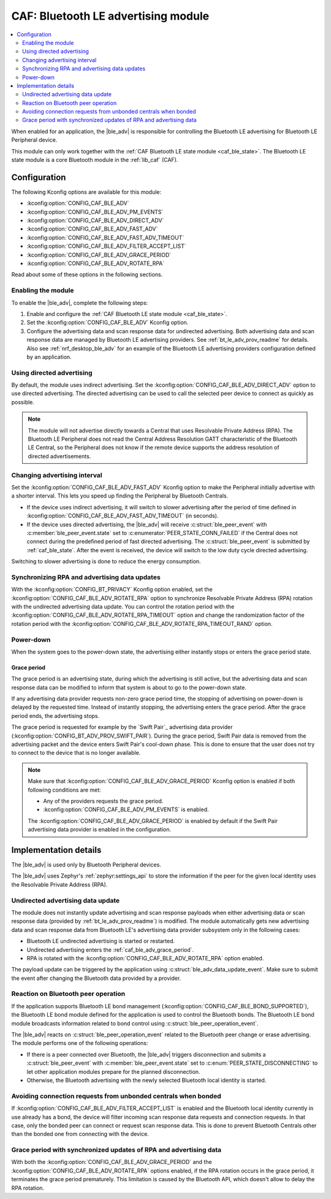 .. _caf_ble_adv:

CAF: Bluetooth LE advertising module
####################################

.. contents::
   :local:
   :depth: 2

When enabled for an application, the |ble_adv| is responsible for controlling the Bluetooth LE advertising for Bluetooth LE Peripheral device.

This module can only work together with the :ref:`CAF Bluetooth LE state module <caf_ble_state>`.
The Bluetooth LE state module is a core Bluetooth module in the :ref:`lib_caf` (CAF).

Configuration
*************

The following Kconfig options are available for this module:

* :kconfig:option:`CONFIG_CAF_BLE_ADV`
* :kconfig:option:`CONFIG_CAF_BLE_ADV_PM_EVENTS`
* :kconfig:option:`CONFIG_CAF_BLE_ADV_DIRECT_ADV`
* :kconfig:option:`CONFIG_CAF_BLE_ADV_FAST_ADV`
* :kconfig:option:`CONFIG_CAF_BLE_ADV_FAST_ADV_TIMEOUT`
* :kconfig:option:`CONFIG_CAF_BLE_ADV_FILTER_ACCEPT_LIST`
* :kconfig:option:`CONFIG_CAF_BLE_ADV_GRACE_PERIOD`
* :kconfig:option:`CONFIG_CAF_BLE_ADV_ROTATE_RPA`

Read about some of these options in the following sections.

Enabling the module
===================

To enable the |ble_adv|, complete the following steps:

1. Enable and configure the :ref:`CAF Bluetooth LE state module <caf_ble_state>`.
#. Set the :kconfig:option:`CONFIG_CAF_BLE_ADV` Kconfig option.
#. Configure the advertising data and scan response data for undirected advertising.
   Both advertising data and scan response data are managed by Bluetooth LE advertising providers.
   See :ref:`bt_le_adv_prov_readme` for details.
   Also see :ref:`nrf_desktop_ble_adv` for an example of the Bluetooth LE advertising providers configuration defined by an application.

Using directed advertising
==========================

By default, the module uses indirect advertising.
Set the :kconfig:option:`CONFIG_CAF_BLE_ADV_DIRECT_ADV` option to use directed advertising.
The directed advertising can be used to call the selected peer device to connect as quickly as possible.

.. note::
   The module will not advertise directly towards a Central that uses Resolvable Private Address (RPA).
   The Bluetooth LE Peripheral does not read the Central Address Resolution GATT characteristic of the Bluetooth LE Central, so the Peripheral does not know if the remote device supports the address resolution of directed advertisements.

Changing advertising interval
=============================

Set the :kconfig:option:`CONFIG_CAF_BLE_ADV_FAST_ADV` Kconfig option to make the Peripheral initially advertise with a shorter interval.
This lets you speed up finding the Peripheral by Bluetooth Centrals.

* If the device uses indirect advertising, it will switch to slower advertising after the period of time defined in :kconfig:option:`CONFIG_CAF_BLE_ADV_FAST_ADV_TIMEOUT` (in seconds).
* If the device uses directed advertising, the |ble_adv| will receive :c:struct:`ble_peer_event` with :c:member:`ble_peer_event.state` set to :c:enumerator:`PEER_STATE_CONN_FAILED` if the Central does not connect during the predefined period of fast directed advertising.
  The :c:struct:`ble_peer_event` is submitted by :ref:`caf_ble_state`.
  After the event is received, the device will switch to the low duty cycle directed advertising.

Switching to slower advertising is done to reduce the energy consumption.

Synchronizing RPA and advertising data updates
==============================================

With the :kconfig:option:`CONFIG_BT_PRIVACY` Kconfig option enabled, set the :kconfig:option:`CONFIG_CAF_BLE_ADV_ROTATE_RPA` option to synchronize Resolvable Private Address (RPA) rotation with the undirected advertising data update.
You can control the rotation period with the :kconfig:option:`CONFIG_CAF_BLE_ADV_ROTATE_RPA_TIMEOUT` option and change the randomization factor of the rotation period with the :kconfig:option:`CONFIG_CAF_BLE_ADV_ROTATE_RPA_TIMEOUT_RAND` option.

Power-down
==========

When the system goes to the power-down state, the advertising either instantly stops or enters the grace period state.

.. _caf_ble_adv_grace_period:

Grace period
------------

The grace period is an advertising state, during which the advertising is still active, but the advertising data and scan response data can be modified to inform that system is about to go to the power-down state.

If any advertising data provider requests non-zero grace period time, the stopping of advertising on power-down is delayed by the requested time.
Instead of instantly stopping, the advertising enters the grace period.
After the grace period ends, the advertising stops.

The grace period is requested for example by the `Swift Pair`_ advertising data provider (:kconfig:option:`CONFIG_BT_ADV_PROV_SWIFT_PAIR`).
During the grace period, Swift Pair data is removed from the advertising packet and the device enters Swift Pair's cool-down phase.
This is done to ensure that the user does not try to connect to the device that is no longer available.

.. note::
   Make sure that :kconfig:option:`CONFIG_CAF_BLE_ADV_GRACE_PERIOD` Kconfig option is enabled if both following conditions are met:

   * Any of the providers requests the grace period.
   * :kconfig:option:`CONFIG_CAF_BLE_ADV_PM_EVENTS` is enabled.

   The :kconfig:option:`CONFIG_CAF_BLE_ADV_GRACE_PERIOD` is enabled by default if the Swift Pair advertising data provider is enabled in the configuration.

Implementation details
**********************

The |ble_adv| is used only by Bluetooth Peripheral devices.

The |ble_adv| uses Zephyr's :ref:`zephyr:settings_api` to store the information if the peer for the given local identity uses the Resolvable Private Address (RPA).

Undirected advertising data update
==================================

The module does not instantly update advertising and scan response payloads when either advertising data or scan response data (provided by :ref:`bt_le_adv_prov_readme`) is modified.
The module automatically gets new advertising data and scan response data from Bluetooth LE's advertising data provider subsystem only in the following cases:

* Bluetooth LE undirected advertising is started or restarted.
* Undirected advertising enters the :ref:`caf_ble_adv_grace_period`.
* RPA is rotated with the :kconfig:option:`CONFIG_CAF_BLE_ADV_ROTATE_RPA` option enabled.

The payload update can be triggered by the application using :c:struct:`ble_adv_data_update_event`.
Make sure to submit the event after changing the Bluetooth data provided by a provider.

Reaction on Bluetooth peer operation
====================================

If the application supports Bluetooth LE bond management (:kconfig:option:`CONFIG_CAF_BLE_BOND_SUPPORTED`), the Bluetooth LE bond module defined for the application is used to control the Bluetooth bonds.
The Bluetooth LE bond module broadcasts information related to bond control using :c:struct:`ble_peer_operation_event`.

The |ble_adv| reacts on :c:struct:`ble_peer_operation_event` related to the Bluetooth peer change or erase advertising.
The module performs one of the following operations:

* If there is a peer connected over Bluetooth, the |ble_adv| triggers disconnection and submits a :c:struct:`ble_peer_event` with :c:member:`ble_peer_event.state` set to :c:enum:`PEER_STATE_DISCONNECTING` to let other application modules prepare for the planned disconnection.
* Otherwise, the Bluetooth advertising with the newly selected Bluetooth local identity is started.

Avoiding connection requests from unbonded centrals when bonded
===============================================================

If :kconfig:option:`CONFIG_CAF_BLE_ADV_FILTER_ACCEPT_LIST` is enabled and the Bluetooth local identity currently in use already has a bond, the device will filter incoming scan response data requests and connection requests.
In that case, only the bonded peer can connect or request scan response data.
This is done to prevent Bluetooth Centrals other than the bonded one from connecting with the device.

Grace period with synchronized updates of RPA and advertising data
==================================================================

With both the :kconfig:option:`CONFIG_CAF_BLE_ADV_GRACE_PERIOD` and the :kconfig:option:`CONFIG_CAF_BLE_ADV_ROTATE_RPA` options enabled, if the RPA rotation occurs in the grace period, it terminates the grace period prematurely.
This limitation is caused by the Bluetooth API, which doesn't allow to delay the RPA rotation.
